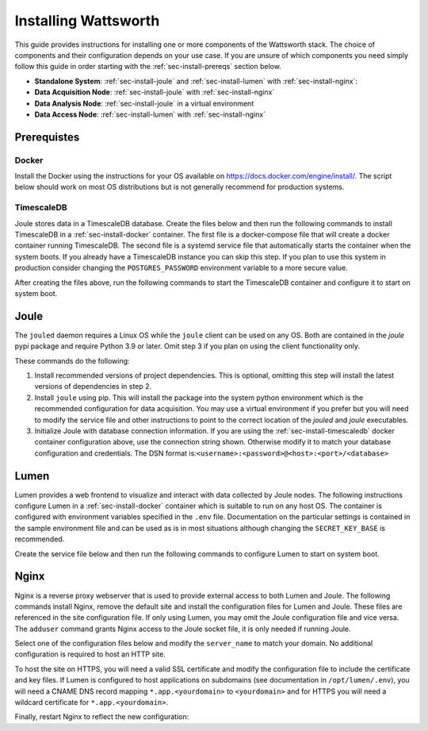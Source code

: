.. _installation:

=====================
Installing Wattsworth
=====================

This guide provides instructions for installing one or more components of the Wattsworth stack. The choice of
components and their configuration depends on your use case. If you are unsure of which components you need simply follow
this guide in order starting with the :ref:`sec-install-prereqs` section below.

* **Standalone System**:  :ref:`sec-install-joule` and :ref:`sec-install-lumen` with :ref:`sec-install-nginx`:

* **Data Acquisition Node**: :ref:`sec-install-joule` with :ref:`sec-install-nginx`
* **Data Analysis Node**: :ref:`sec-install-joule` in a virtual environment
* **Data Access Node**: :ref:`sec-install-lumen` with :ref:`sec-install-nginx`

.. _sec-install-prereqs:

Prerequistes
============

.. _sec-install-docker:

Docker
------

Install the Docker using the instructions for your OS available on https://docs.docker.com/engine/install/. The script
below should work on most OS distributions but is not generally recommend for production systems.

.. raw:: html

  <div class="bash-code">
  curl -sSL https://get.docker.com | sh
  </div>


.. _sec-install-timescaledb:

TimescaleDB
-----------
Joule stores data in a TimescaleDB database. Create the files below and then run the following commands to install TimescaleDB
in a :ref:`sec-install-docker` container. The first file is a docker-compose file that will create a docker container running TimescaleDB. The second file is a systemd service file that
automatically starts the container when the system boots.  If you already have a TimescaleDB instance you can skip this step.
If you plan to use this system in production consider changing the ``POSTGRES_PASSWORD`` environment variable to a more secure value.

.. raw:: html

  <div class='header ini'>
  /opt/timescaledb/docker-compose.yml
  </div>
  <div class="hjs-code"><pre><code class="language-yaml">version: "3.9"

  services:
    postgres:
      image: timescale/timescaledb:2.11.2-pg15
      restart: always
      environment:
        POSTGRES_USER: joule
        POSTGRES_PASSWORD: joule
        POSTGRES_DB: joule
      volumes:
        - /opt/timescaledb/data:/var/lib/postgresql/data  # persist data
      ports:
        - localhost:5432:5432</code></pre></div>

.. raw:: html

    <div class="header ini">
    /etc/systemd/system/timescaledb.service
    </div>
    <div class="hjs-code"><pre><code class="language-ini">[Unit]
    Description=TimescaleDB
    After=docker.service

    [Service]
    Type=simple
    WorkingDirectory=/opt/timescaledb
    ExecStart=/usr/bin/docker compose up
    ExecStop=/usr/bin/docker compose down
    Restart=always
    RestartSec=10

    [Install]
    WantedBy=multi-user.target</code></pre></div>

After creating the files above, run the following commands to start the TimescaleDB container and configure it to start on system boot.

.. raw:: html

    <div class="bash-code">
    sudo systemctl enable timescaledb.service
    sudo systemctl start timescaledb.service
    </div>

.. _sec-install-joule:

Joule
=====
The ``jouled`` daemon requires a Linux OS while the ``joule`` client can be used on any OS.
Both are contained in the *joule* pypi package and require Python 3.9 or later. Omit step 3 if you plan on using the client functionality only.

.. raw:: html

    <div class="bash-code">
    sudo curl -sL https://raw.githubusercontent.com/wattsworth/joule/master/requirements.txt | xargs -n 1 pip install
    sudo pip3 install joule
    sudo joule admin initialize --dsn joule:joule@localhost:5432/joule
    </div>

These commands do the following:

1. Install recommended versions of project dependencies. This is optional, omitting this step will install the latest versions of dependencies in step 2.

2. Install ``joule`` using pip. This will install the package into the system python environment which is the recommended configuration for data acquisition. You may use a virtual environment if you prefer but you will need to modify the service file and other instructions to point to the correct location of the *jouled* and *joule* executables.

3. Initialize Joule with database connection information. If you are using the :ref:`sec-install-timescaledb` docker container configuration above, use the connection string shown. Otherwise modify it to match your database configuration and credentials. The DSN format is:``<username>:<password>@<host>:<port>/<database>``

.. _sec-install-lumen:

Lumen
=====

Lumen provides a web frontend to visualize and interact with data collected by Joule nodes. The following instructions
configure Lumen in a :ref:`sec-install-docker` container which is suitable to run on any host OS. The container is configured with environment
variables specified in the ``.env`` file. Documentation on the particular settings is contained in the sample environment
file and can be used as is in most situations although changing the ``SECRET_KEY_BASE`` is recommended.

.. raw:: html

    <div class="bash-code">
    sudo mkdir /opt/lumen && cd /opt/lumen
    curl -sL https://raw.githubusercontent.com/wattsworth/lumen-docker/main/docker-compose.yml
    curl -sL https://raw.githubusercontent.com/wattsworth/lumen-docker/main/sample.env -O .env
    </div>

Create the service file below and then run the following commands to configure Lumen to start on system boot.

.. raw:: html

    <div class="header ini">
    /etc/systemd/system/lumen.service
    </div>
    <div class="hjs-code"><pre><code class="language-ini">[Unit]
    Description=Lumen
    After=docker.service

    [Service]
    Type=simple
    WorkingDirectory=/opt/lumen
    ExecStart=/usr/bin/docker compose up
    ExecStop=/usr/bin/docker compose down
    Restart=always
    RestartSec=10

    [Install]
    WantedBy=multi-user.target</code></pre></div>

.. raw:: html

        <div class="bash-code">
        sudo systemctl enable lumen.service
        sudo systemctl start lumen.service
        </div>


.. _sec-install-nginx:

Nginx
=====

Nginx is a reverse proxy webserver that is used to provide external access to both Lumen and Joule. The following commands
install Nginx, remove the default site and install the configuration files for Lumen and Joule. These files are referenced
in the site configuration file. If only using Lumen, you may omit the Joule configuration file and vice versa. The ``adduser``
command grants Nginx access to the Joule socket file, it is only needed if running Joule.

.. raw:: html

    <div class="bash-code">
    sudo apt-get install nginx -y
    sudo rm /etc/nginx/sites-enabled/default
    sudo curl -sL https://raw.githubusercontent.com/wattsworth/lumen-docker/main/host/lumen.conf -o /etc/nginx/lumen.conf
    sudo curl -sL https://raw.githubusercontent.com/wattsworth/lumen-docker/main/host/joule.conf -o /etc/nginx/joule.conf

    # grant Nginx access to Joule, omit if only using Lumen
    sudo adduser www-data joule
    </div>

Select one of the configuration files below and modify the ``server_name`` to match your domain. No additional configuration
is required to host an HTTP site.

.. raw:: html

    <div class="header ini">
    <b>HTTP</b> /etc/nginx/sites-enabled/wattsworth.conf
    </div>
    <div class="hjs-code"><pre><code>server{
	listen 80;

	# server_name directive is optional, but recommended

	# Include one or both statements below to enable lumen and/or joule
	include "/etc/nginx/lumen.conf"
	include "/etc/nginx/joule.conf"
    }</code></pre></div>

To host the site on HTTPS, you will need a valid SSL certificate and
modify the configuration file to include the certificate and key files. If Lumen is configured to host applications on
subdomains (see documentation in ``/opt/lumen/.env``), you will need a CNAME DNS record mapping ``*.app.<yourdomain>`` to ``<yourdomain>``
and for HTTPS you will need a wildcard certificate for ``*.app.<yourdomain>``.

.. raw:: html

    <div class="header ini">
    <b>HTTPS</b> /etc/nginx/sites-enabled/wattsworth.conf
    </div>
    <div class="hjs-code"><pre><code># Note this requires a valid SSL certificate that matches the servername
    # Subdomain applications require a wildcard certificate for *.app.&lt;domain&gt;
    server{
        listen 80; # redirect http traffic to https
        return 301 https://$host$request_uri;
    }

    server{
        listen 443 ssl;
        # Change server name to match your domain
        # include *.app if using subdomain apps configuration
        server_name example.wattsworth.net *.app.example.wattsworth.net;

        # Include one or both statements below to enable lumen and/or joule
        include "/etc/nginx/lumen.conf"
        include "/etc/nginx/joule.conf"

        # Security configuration
        # Note: For subdomain apps this must include wildcard *.app.<yourdomain>
        ssl_certificate fullchain.pem;
        ssl_certificate_key privkey.pem;
    }</code></pre></div>

Finally, restart Nginx to reflect the new configuration:

.. raw:: html

    <div class="bash-code">
    sudo systemctl restart nginx
    </div>
